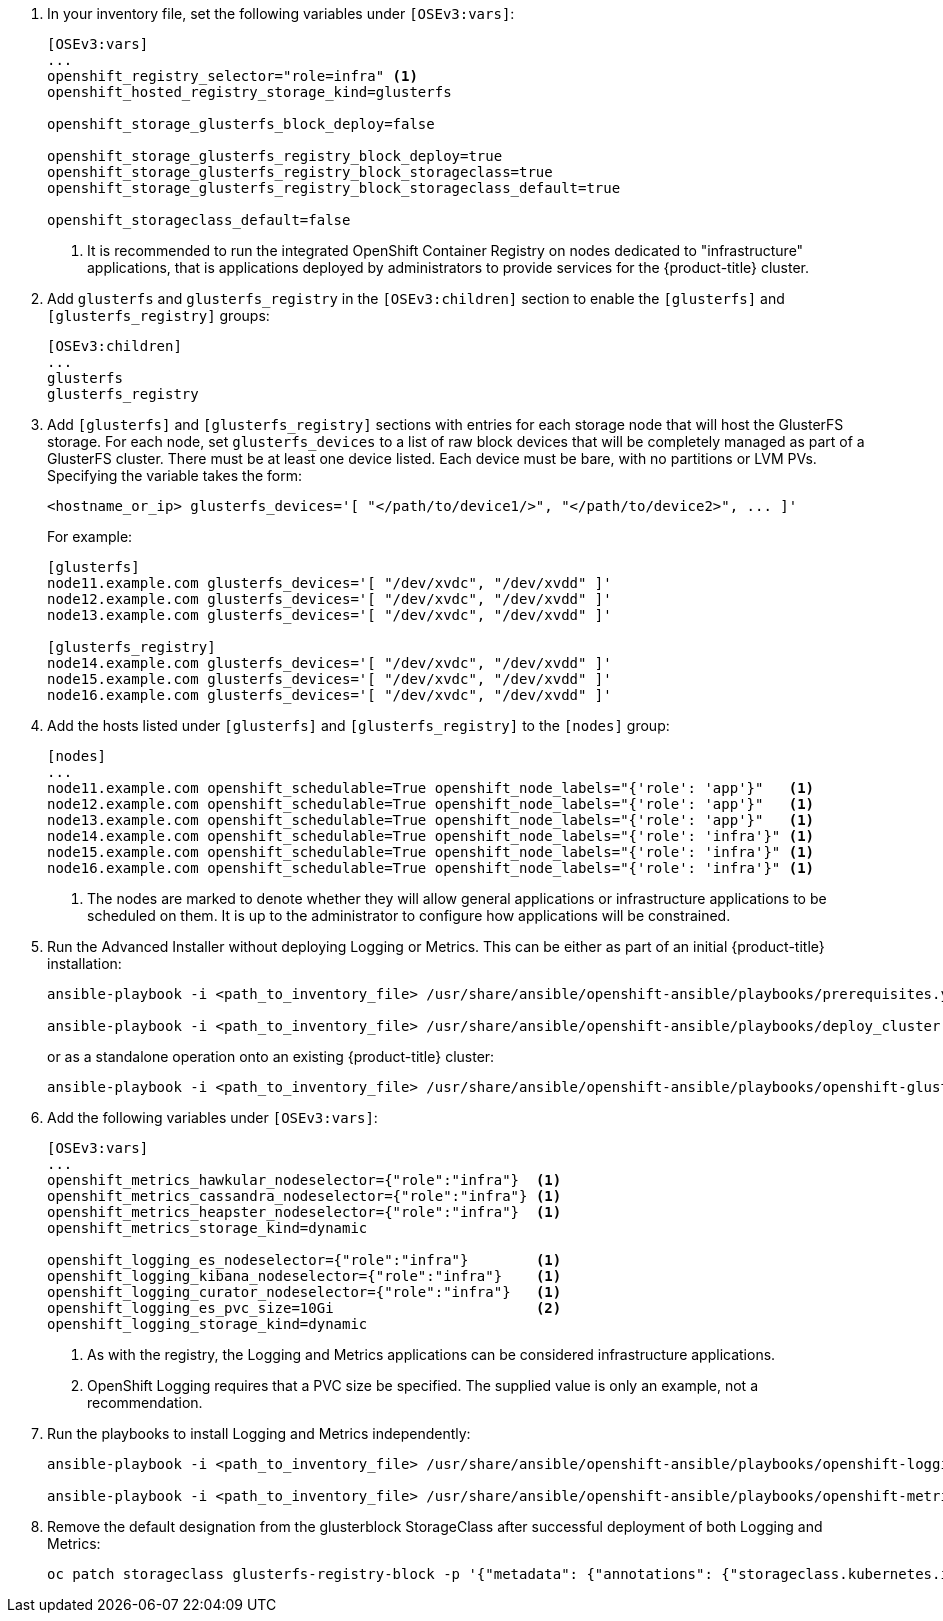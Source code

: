 . In your inventory file, set the following variables under `[OSEv3:vars]`:
+
----
[OSEv3:vars]
...
openshift_registry_selector="role=infra" <1>
openshift_hosted_registry_storage_kind=glusterfs

openshift_storage_glusterfs_block_deploy=false

openshift_storage_glusterfs_registry_block_deploy=true
openshift_storage_glusterfs_registry_block_storageclass=true
openshift_storage_glusterfs_registry_block_storageclass_default=true

openshift_storageclass_default=false
----
<1> It is recommended to run the integrated OpenShift Container Registry on
nodes dedicated to "infrastructure" applications, that is applications deployed
by administrators to provide services for the {product-title} cluster.

. Add `glusterfs` and `glusterfs_registry` in the `[OSEv3:children]` section to
enable the `[glusterfs]` and `[glusterfs_registry]` groups:
+
----
[OSEv3:children]
...
glusterfs
glusterfs_registry
----

. Add `[glusterfs]` and `[glusterfs_registry]` sections with entries for each
storage node that will host the GlusterFS storage. For each node, set
`glusterfs_devices` to a list of raw block devices that will be completely
managed as part of a GlusterFS cluster. There must be at least one device
listed. Each device must be bare, with no partitions or LVM PVs. Specifying the
variable takes the form:
+
----
<hostname_or_ip> glusterfs_devices='[ "</path/to/device1/>", "</path/to/device2>", ... ]'
----
+
For example:
+
----
[glusterfs]
node11.example.com glusterfs_devices='[ "/dev/xvdc", "/dev/xvdd" ]'
node12.example.com glusterfs_devices='[ "/dev/xvdc", "/dev/xvdd" ]'
node13.example.com glusterfs_devices='[ "/dev/xvdc", "/dev/xvdd" ]'

[glusterfs_registry]
node14.example.com glusterfs_devices='[ "/dev/xvdc", "/dev/xvdd" ]'
node15.example.com glusterfs_devices='[ "/dev/xvdc", "/dev/xvdd" ]'
node16.example.com glusterfs_devices='[ "/dev/xvdc", "/dev/xvdd" ]'
----

. Add the hosts listed under `[glusterfs]` and `[glusterfs_registry]` to the
`[nodes]` group:
+
----
[nodes]
...
node11.example.com openshift_schedulable=True openshift_node_labels="{'role': 'app'}"   <1>
node12.example.com openshift_schedulable=True openshift_node_labels="{'role': 'app'}"   <1>
node13.example.com openshift_schedulable=True openshift_node_labels="{'role': 'app'}"   <1>
node14.example.com openshift_schedulable=True openshift_node_labels="{'role': 'infra'}" <1>
node15.example.com openshift_schedulable=True openshift_node_labels="{'role': 'infra'}" <1>
node16.example.com openshift_schedulable=True openshift_node_labels="{'role': 'infra'}" <1>
----
<1> The nodes are marked to denote whether they will allow general applications
or infrastructure applications to be scheduled on them. It is up to the
administrator to configure how applications will be constrained.

. Run the Advanced Installer without deploying Logging or Metrics. This can be
either as part of an initial {product-title} installation:
+
----
ansible-playbook -i <path_to_inventory_file> /usr/share/ansible/openshift-ansible/playbooks/prerequisites.yml

ansible-playbook -i <path_to_inventory_file> /usr/share/ansible/openshift-ansible/playbooks/deploy_cluster.yml
----
+
or as a standalone operation onto an existing {product-title} cluster:
+
----
ansible-playbook -i <path_to_inventory_file> /usr/share/ansible/openshift-ansible/playbooks/openshift-glusterfs/config.yml
----

. Add the following variables under `[OSEv3:vars]`:
+
----
[OSEv3:vars]
...
openshift_metrics_hawkular_nodeselector={"role":"infra"}  <1>
openshift_metrics_cassandra_nodeselector={"role":"infra"} <1>
openshift_metrics_heapster_nodeselector={"role":"infra"}  <1>
openshift_metrics_storage_kind=dynamic

openshift_logging_es_nodeselector={"role":"infra"}        <1>
openshift_logging_kibana_nodeselector={"role":"infra"}    <1>
openshift_logging_curator_nodeselector={"role":"infra"}   <1>
openshift_logging_es_pvc_size=10Gi                        <2>
openshift_logging_storage_kind=dynamic
----
<1> As with the registry, the Logging and Metrics applications can be
considered infrastructure applications.
<2> OpenShift Logging requires that a PVC size be specified. The supplied value
is only an example, not a recommendation.

. Run the playbooks to install Logging and Metrics independently:
+
----
ansible-playbook -i <path_to_inventory_file> /usr/share/ansible/openshift-ansible/playbooks/openshift-logging/config.yml

ansible-playbook -i <path_to_inventory_file> /usr/share/ansible/openshift-ansible/playbooks/openshift-metrics/config.yml
----

. Remove the default designation from the glusterblock StorageClass after
successful deployment of both Logging and Metrics:
+
----
oc patch storageclass glusterfs-registry-block -p '{"metadata": {"annotations": {"storageclass.kubernetes.io/is-default-class": "false"}}}'
----
